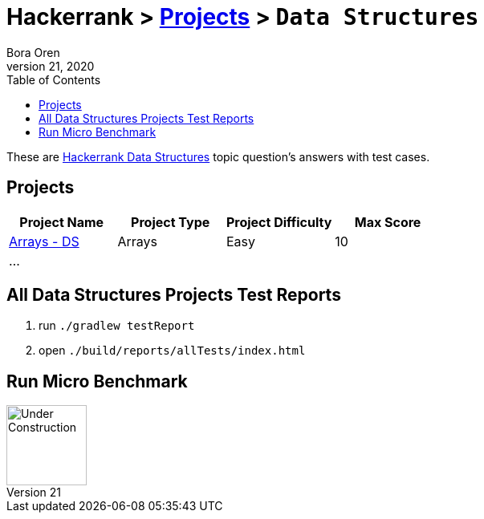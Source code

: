 = Hackerrank > link:../README.adoc[Projects] > `Data Structures`
Bora Oren
July 21, 2020
:toc:
:icons: font
:imagesdir: ../documentation/images

These are link:https://www.hackerrank.com/domains/data-structures[Hackerrank Data Structures,window="_blank"]
topic question's answers with test cases.

== Projects

|===
|Project Name |Project Type |Project Difficulty |Max Score

|link:arrays-ds/README.adoc[Arrays - DS]
|Arrays
|Easy
|10

| ...
|
|
|

|===


== All Data Structures Projects Test Reports
1. run `./gradlew testReport`
2. open `./build/reports/allTests/index.html`


== Run Micro Benchmark
image::underConstruction.gif[Under Construction,100]
